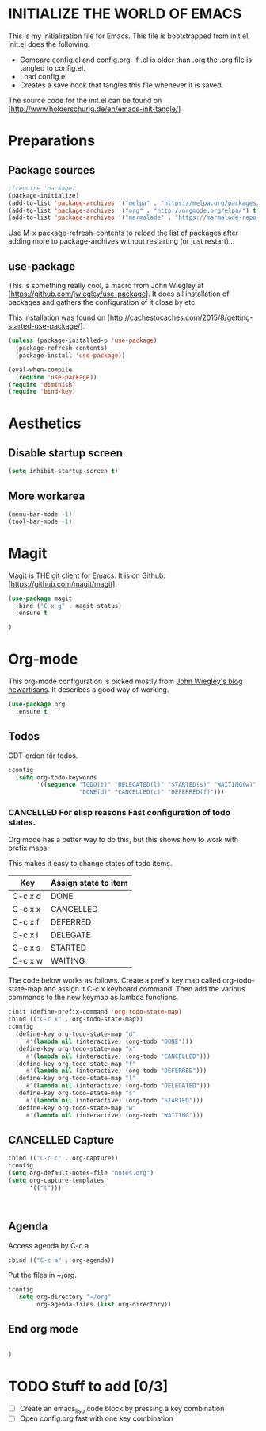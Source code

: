 * INITIALIZE THE WORLD OF EMACS
  This is my initialization file for Emacs. This file is bootstrapped
  from init.el. Init.el does the following:
  
  - Compare config.el and config.org. If .el is older than .org the
    .org file is tangled to config.el.
  - Load config.el
  - Creates a save hook that tangles this file whenever it is saved.

  The source code for the init.el can be found on
  [http://www.holgerschurig.de/en/emacs-init-tangle/]

* Preparations
** Package sources

#+BEGIN_SRC emacs-lisp :tangle yes
;(require 'package)
(package-initialize)
(add-to-list 'package-archives '("melpa" . "https://melpa.org/packages/"))
(add-to-list 'package-archives '("org" . "http://orgmode.org/elpa/") t) ; Org-mode's repository
(add-to-list 'package-archives '("marmalade" . "https://marmalade-repo.org/packages/"))
#+END_SRC

Use M-x package-refresh-contents to reload the list of packages after
adding more to package-archives without restarting (or just
restart)...

** use-package
   This is something really cool, a macro from John Wiegley at
   [https://github.com/jwiegley/use-package]. It does all installation
   of packages and gathers the configuration of it close by etc.

   This installation was found on [http://cachestocaches.com/2015/8/getting-started-use-package/].

#+BEGIN_SRC emacs-lisp :tangle yes
(unless (package-installed-p 'use-package)
  (package-refresh-contents)
  (package-install 'use-package))

(eval-when-compile
  (require 'use-package))
(require 'diminish)
(require 'bind-key)
#+END_SRC

* Aesthetics

** Disable startup screen

#+BEGIN_SRC emacs-lisp :tangle yes
(setq inhibit-startup-screen t)
#+END_SRC

** More workarea

#+BEGIN_SRC emacs-lisp :tangle yes
(menu-bar-mode -1)
(tool-bar-mode -1)
#+END_SRC

* Magit
  Magit is THE git client for Emacs. It is on Github: [https://github.com/magit/magit].

#+BEGIN_SRC emacs-lisp :tangle yes
(use-package magit
  :bind ("C-x g" . magit-status)
  :ensure t

)
#+END_SRC

* Org-mode
  This org-mode configuration is picked mostly from [[https://github.com/jwiegley/newartisans/blob/master/posts/2007-08-20-using-org-mode-as-a-day-planner.md][John Wiegley's
  blog newartisans]]. It describes a good way of working.

#+BEGIN_SRC emacs-lisp :tangle yes
(use-package org
  :ensure t
#+END_SRC
** Todos 
   GDT-orden för todos.
#+BEGIN_SRC emacs-lisp :tangle yes
  :config
    (setq org-todo-keywords
          '((sequence "TODO(t)" "DELEGATED(l)" "STARTED(s)" "WAITING(w)" "|"
                      "DONE(d)" "CANCELLED(c)" "DEFERRED(f)")))
#+END_SRC
*** CANCELLED For elisp reasons Fast configuration of todo states.
    Org mode has a better way to do this, but this shows how to work with prefix maps.
    
    This makes it easy to change states of todo items.

    | Key     | Assign state to item |
    |---------+----------------------|
    | C-c x d | DONE                 |
    | C-c x x | CANCELLED            |
    | C-c x f | DEFERRED             |
    | C-c x l | DELEGATE             |
    | C-c x s | STARTED              |
    | C-c x w | WAITING              |

    The code below works as follows. Create a prefix key map called
    org-todo-state-map and assign it C-c x keyboard command. Then add
    the various commands to the new keymap as lambda functions.

#+BEGIN_SRC emacs-lisp :tangle yes
  :init (define-prefix-command 'org-todo-state-map)
  :bind (("C-c x" . org-todo-state-map))
  :config
    (define-key org-todo-state-map "d"
       #'(lambda nil (interactive) (org-todo "DONE")))
    (define-key org-todo-state-map "x"
       #'(lambda nil (interactive) (org-todo "CANCELLED")))
    (define-key org-todo-state-map "f"
       #'(lambda nil (interactive) (org-todo "DEFERRED")))
    (define-key org-todo-state-map "l"
       #'(lambda nil (interactive) (org-todo "DELEGATED")))
    (define-key org-todo-state-map "s"
       #'(lambda nil (interactive) (org-todo "STARTED")))
    (define-key org-todo-state-map "w"
       #'(lambda nil (interactive) (org-todo "WAITING")))
#+END_SRC
** CANCELLED Capture 
#+BEGIN_SRC emacs-lisp :tangle yes
  :bind (("C-c c" . org-capture))
  :config
  (setq org-default-notes-file "notes.org")
  (setq org-capture-templates
        '(("t")))



#+END_SRC
   
** Agenda
   Access agenda by C-c a
#+BEGIN_SRC emacs-lisp :tangle yes
  :bind (("C-c a" . org-agenda))
#+END_SRC

   Put the files in ~/org.
#+BEGIN_SRC emacs-lisp :tangle yes
  :config
    (setq org-directory "~/org"
          org-agenda-files (list org-directory))
#+END_SRC

** End org mode
#+BEGIN_SRC emacs-lisp :tangle yes

#+END_SRC


#+BEGIN_SRC emacs-lisp :tangle yes
)
#+END_SRC
* TODO Stuff to add [0/3]
- [ ] Create an emacs_lisp code block by pressing a key combination
- [ ] Open config.org fast with one key combination
